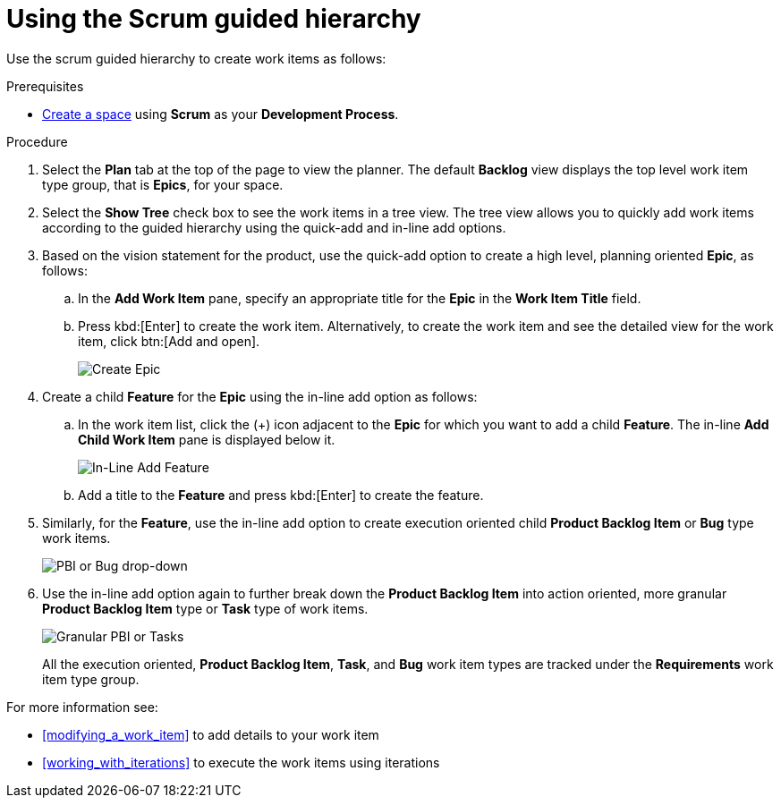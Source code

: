 [id="using_scrum_guided_hierarchy"]
= Using the Scrum guided hierarchy

Use the scrum guided hierarchy to create work items as follows:

.Prerequisites

* <<creating_new_space-user-guide,Create a space>> using *Scrum* as your *Development Process*.

.Procedure

. Select the *Plan* tab at the top of the page to view the planner. The default *Backlog* view displays the top level work item type group, that is *Epics*, for your space.
. Select the *Show Tree* check box to see the work items in a tree view. The tree view allows you to quickly add work items according to the guided hierarchy using the quick-add and in-line add options.
. Based on the vision statement for the product, use the quick-add option to create a high level, planning oriented *Epic*, as follows:
.. In the *Add Work Item* pane, specify an appropriate title for the *Epic* in the *Work Item Title* field.
.. Press kbd:[Enter] to create the work item. Alternatively, to create the work item and see the detailed view for the work item, click btn:[Add and open].
+
image::create_epic.png[Create Epic]
. Create a child *Feature* for the *Epic* using the in-line add option as follows:
.. In the work item list, click the (+) icon adjacent to the *Epic* for which you want to add a child *Feature*. The in-line *Add Child Work Item* pane is displayed below it.
+
image::inline_add_feature.png[In-Line Add Feature]
.. Add a title to the *Feature* and press kbd:[Enter] to create the feature.
. Similarly, for the *Feature*, use the in-line add option to create execution oriented child *Product Backlog Item* or *Bug* type work items.
+
image::pbi_bug_dropdown.png[PBI or Bug drop-down]
. Use the in-line add option again to further break down the *Product Backlog Item* into action oriented, more granular *Product Backlog Item* type or  *Task* type of work items.
+
image::granular_pbi_task.png[Granular PBI or Tasks]
+
All the execution oriented, *Product Backlog Item*, *Task*, and *Bug* work item types are tracked under the *Requirements* work item type group.

For more information see:

* <<modifying_a_work_item>> to add details to your work item
* <<working_with_iterations>> to execute the work items using iterations
